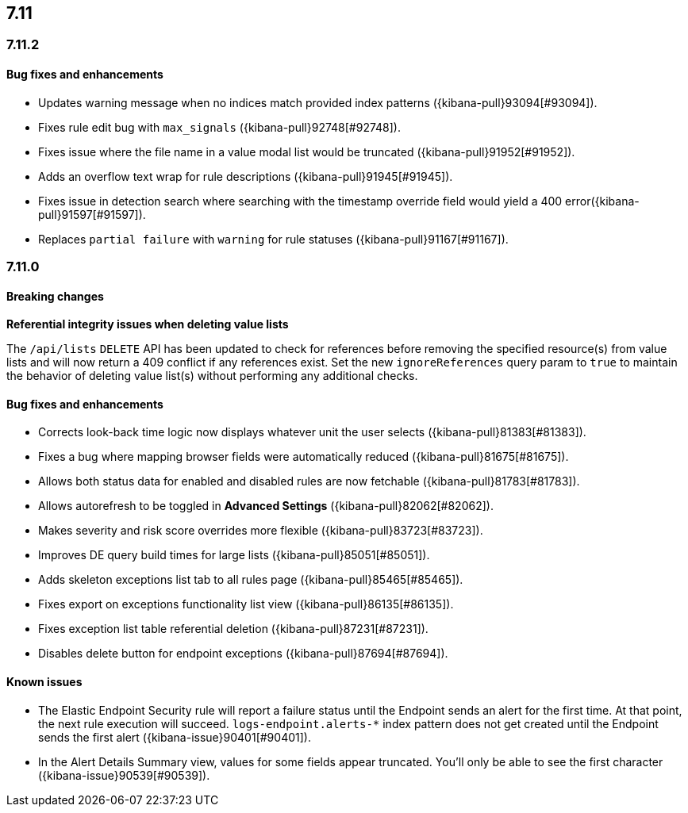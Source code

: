 [[release-notes-7.11-header]]
== 7.11

[discrete]
[[release-notes-7.11.2]]
=== 7.11.2

[discrete]
[[bug-fixes-7.11.2]]
==== Bug fixes and enhancements

- Updates warning message when no indices match provided index patterns ({kibana-pull}93094[#93094]).
- Fixes rule edit bug with `max_signals` ({kibana-pull}92748[#92748]).
- Fixes issue where the file name in a value modal list would be truncated ({kibana-pull}91952[#91952]).
- Adds an overflow text wrap for rule descriptions ({kibana-pull}91945[#91945]).
- Fixes issue in detection search where searching with the timestamp override field would yield a 400 error({kibana-pull}91597[#91597]).
- Replaces `partial failure` with `warning` for rule statuses ({kibana-pull}91167[#91167]).

[discrete]
[[release-notes-7.11.0]]
=== 7.11.0

[discrete]
[[breaking-changes-7.11.0]]
==== Breaking changes

*Referential integrity issues when deleting value lists*

The `/api/lists` `DELETE` API has been updated to check for references before removing the specified resource(s) from value lists and will now return a 409 conflict if any references exist. Set the new `ignoreReferences` query param to `true` to maintain the behavior of deleting value list(s) without performing any additional checks.

[discrete]
[[bug-fixes-7.11.0]]
==== Bug fixes and enhancements

* Corrects look-back time logic now displays whatever unit the user selects ({kibana-pull}81383[#81383]).
* Fixes a bug where mapping browser fields were automatically reduced ({kibana-pull}81675[#81675]).
* Allows both status data for enabled and disabled rules are now fetchable ({kibana-pull}81783[#81783]).
* Allows autorefresh to be toggled in **Advanced Settings** ({kibana-pull}82062[#82062]).
* Makes severity and risk score overrides more flexible ({kibana-pull}83723[#83723]).
* Improves DE query build times for large lists ({kibana-pull}85051[#85051]).
* Adds skeleton exceptions list tab to all rules page ({kibana-pull}85465[#85465]).
* Fixes export on exceptions functionality list view ({kibana-pull}86135[#86135]).
* Fixes exception list table referential deletion ({kibana-pull}87231[#87231]).
* Disables delete button for endpoint exceptions ({kibana-pull}87694[#87694]).

[discrete]
[[known-issues-7.11.0]]
==== Known issues

* The Elastic Endpoint Security rule will report a failure status until the Endpoint sends an alert for the first time. At that point, the next rule execution will succeed.  `logs-endpoint.alerts-*` index pattern does not get created until the Endpoint sends the first alert ({kibana-issue}90401[#90401]).

* In the Alert Details Summary view, values for some fields appear truncated. You'll only be able to see the first character ({kibana-issue}90539[#90539]).
